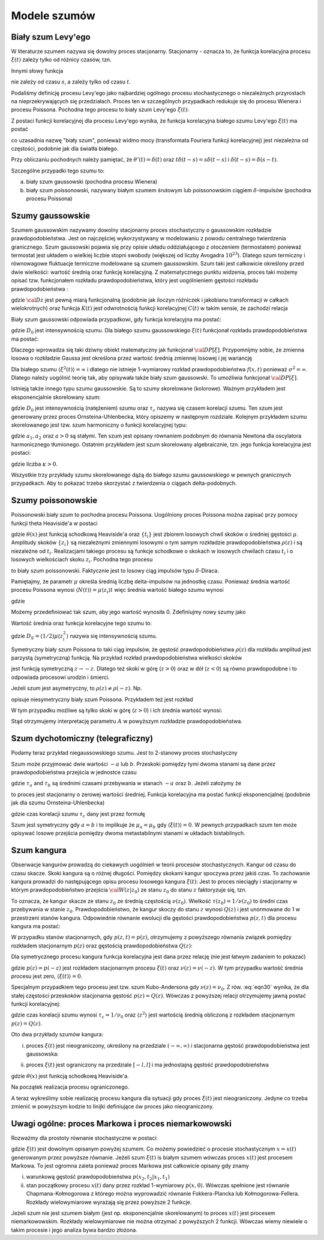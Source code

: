 Modele szumów
=============

Biały szum Levy'ego
-------------------

W literaturze szumem nazywa się dowolny proces stacjonarny. Stacjonarny - oznacza to, że 
funkcja korelacyjna procesu :math:`\xi(t)` zależy tylko od różnicy czasów, tzn. 

.. MATH::
 :label: eqn1

 C(t, s) = \langle \xi(t) \xi(s) \rangle = C(t-s)


Innymi słowy funkcja

.. MATH::
 :label: eqn2

 C(t) = \langle \xi(s+t) \xi(s) \rangle


nie zależy od czasu :math:`s`, a zależy tylko od czasu :math:`t`.

Podaliśmy definicję procesu Levy'ego jako najbardziej ogólnego procesu stochastycznego o niezależnych przyrostach na nieprzekrywających się przedziałach. Proces ten w szczególnych przypadkach redukuje się do procesu Wienera i procesu Poissona. Pochodna tego procesu to biały szum Levy'ego :math:`\xi(t)`:

.. MATH::
 :label: eqn3

 \xi(t)=\frac{dL(t)}{dt} \qquad 


Z postaci funkcji korelacyjnej dla procesu Levy'ego wynika, że funkcja korelacyjna białego szumu Levy'ego :math:`\xi(t)` ma postać

.. MATH::
 :label: eqn4

 \langle \xi(t) \xi(s) \rangle = \frac{\partial^2}{\partial t \partial s} \langle L(t) L(s) \rangle= \frac{\partial^2}{\partial t \partial s} [2D \mbox{min} (t, s)] =
 
 =2D \frac{\partial^2}{\partial t \partial s} [ t \theta(s-t) + s \theta(t-s)] = 2D \delta (t-s), \qquad 


co uzasadnia nazwę "biały szum", ponieważ widmo mocy (transformata Fouriera funkcji korelacyjnej) jest niezależna od częstości, podobnie jak dla światła białego.

Przy obliczaniu pochodnych należy pamiętać, że :math:`\theta'(t) = \delta(t)` oraz 
:math:`t\delta(t-s) = s \delta(t-s)` i :math:`\delta(t-s) = \delta(s-t)`.

Szczególne przypadki tego szumu to:

a) biały szum gaussowski (pochodna procesu Wienera)

b) biały szum poissonowski, nazywany białym szumem śrutowym lub poissonowskim ciągiem :math:`\delta`-impulsów (pochodna procesu Poissona)


Szumy gaussowskie
-----------------

Szumem gaussowskim nazywamy dowolny stacjonarny proces stochastyczny o gaussowskim rozkładzie prawdopodobieństwa. Jest on najczęściej wykorzystywany w modelowaniu z powodu centralnego twierdzenia granicznego. Szum gaussowski pojawia się przy opisie układu oddziałującego z otoczeniem (termostatem) ponieważ termostat jest układem o wielkiej liczbie stopni swobody (większej od liczby Avogadra :math:`10^{23}`). Dlatego szum termiczny i równowagowe fluktuacje termiczne modelowane są szumem gaussowskim. Szum taki jest całkowicie określony przed dwie wielkości: wartość średnią oraz funkcję korelacyjną. Z matematycznego punktu widzenia, proces taki możemy opisać tzw. funkcjonałem rozkładu prawdopodobieństwa, który jest uogólnieniem gęstości rozkładu prawdopodobieństwa : 

.. MATH::
 :label: eqn5

 {\cal D}P[\xi] = {\cal D}z \; {\mbox{exp}}\left[-\frac{1}{2} \int dt\int ds\;\xi(t) K(t-s) \xi(s) \right], \qquad 


gdzie :math:`{\cal D} z` jest pewną miarą funkcjonalną (podobnie jak iloczyn różniczek i jakobianu transformacji w całkach wielokrotnych) oraz funkcja :math:`K(t)` jest odwrotnością funkcji korelacyjnej :math:`C(t)` w takim sensie, że zachodzi relacja

.. MATH::
 :label: eqn6

 \int ds K(t-s) C(s-u) = \delta (t-u) \qquad 


Biały szum gaussowski odpowiada przypadkowi, gdy funkcja korelacyjna ma postać:

.. MATH::
 :label: eqn7

 C(t)= 2D_0 \delta (t), \qquad 


gdzie :math:`D_0` jest intensywnością szumu. Dla białego szumu gaussowskiego :math:`\xi(t)` funkcjonał rozkładu prawdopodobieństwa ma postać:

.. MATH::
 :label: eqn8

 {\cal D}P[\xi] = {\cal D}z \; {\mbox{exp}}\left[-D_0 \int dt\;\xi^2(t) \right], \qquad 


Dlaczego wprowadza się taki dziwny obiekt matematyczny jak funkcjonał :math:`{\cal D}P[\xi]`. Przypomnijmy sobie, że zmienna losowa o rozkładzie Gaussa jest określona przez wartość średnią zmiennej losowej i jej wariancję

.. MATH::
 :label: eqn9

 \sigma^2 = \langle\xi^2\rangle-\langle\xi\rangle^{2}


Dla białego szumu :math:`\langle \xi^2(t)\rangle = \infty` i dlatego nie istnieje 1-wymiarowy rozkład prawdopodobieństwa :math:`f(x, t)` ponieważ :math:`\sigma^2 = \infty`. Dlatego należy uogólnić teorię tak, aby opisywała także biały szum gaussowski. To umożliwia funkcjonał :math:`{\cal D}P[\xi]`.

Istnieją także innego typu szumu gaussowskie. Są to szumy skorelowane (kolorowe). Ważnym przykładem jest eksponencjalnie skorelowany szum:

.. MATH::
 :label: eqn10

 C(t)= \frac{D_0}{\tau_c} \mbox{exp}\left( -\frac{|t|}{\tau_c}\right), \qquad 


gdzie :math:`D_0` jest intensywnością (natężeniem) szumu oraz :math:`\tau_c` nazywa się czasem korelacji szumu. Ten szum jest generowany przez proces Ornsteina-Uhlenbecka, który opiszemy w następnym rozdziale. Kolejnym przykładem szumu skorelowanego jest tzw. szum harmoniczny o funkcji korelacyjnej typu: 

.. MATH::
 :label: eqn11

 C(t)= a_1 \mbox{e}^{-a|t|} \left(\cos \omega t + a_2 \sin \omega t\right) \qquad 


gdzie :math:`a_1, a_2` oraz :math:`a>0` są stałymi. Ten szum jest opisany równaniem podobnym do równania Newtona dla oscylatora harmonicznego tłumionego. Ostatnim przykładem jest szum skorelowany algebraicznie, tzn. jego funkcja korelacyjna jest postaci: 

.. MATH::
 :label: eqn12

 C(t)= C_0 \left(1+ \frac{|t|}{\tau_c}\right)^{-\kappa} \qquad 


gdzie liczba :math:`\kappa >0`.

Wszystkie trzy przykłady szumu skorelowanego dążą do białego szumu gaussowskiego w pewnych granicznych przypadkach. Aby to pokazać trzeba skorzystać z twierdzenia o ciągach delta-podobnych.




Szumy poissonowskie
-------------------


Poissonowski biały szum to pochodna procesu Poissona. Uogólniony proces Poissona można zapisać przy pomocy funkcji theta Heaviside'a w postaci

.. MATH::
 :label: eqn13

 N(t) = \sum\limits_i z_i \theta (t-t_i), \qquad 


gdzie :math:`\theta (x)` jest funkcją schodkową Heaviside'a oraz :math:`\{t_i\}` jest zbiorem losowych chwil skoków o średniej gęstości :math:`\mu`. Amplitudy skoków :math:`\{z_i\}` są niezależnymi zmiennymi losowymi o tym samym rozkładzie prawdopodobieństwa :math:`\rho(z)` i są niezależne od :math:`t_i`. Realizacjami takiego procesu są funkcje schodkowe o skokach w losowych chwilach czasu :math:`t_i` i o losowych wielkościach skoku :math:`z_i`. Pochodna tego procesu 

.. MATH::
 :label: eqn14

 \xi(t) = \frac{dN(t)}{dt}= \sum\limits_i z_i \delta (t-t_i) \qquad 


to biały szum poissonowski. Faktycznie jest to losowy ciąg impulsów typu :math:`\delta`-Diraca.

Pamiętajmy, że parametr :math:`\mu` określa średnią liczbę delta-impulsów na jednostkę czasu. Ponieważ średnia wartość procesu Poissona wynosi :math:`\langle N(t)\rangle = \mu\langle z_i\rangle t` więc średnia wartość białego szumu wynosi

.. MATH::
 :label: eqn15

 \langle \xi(t) \rangle = \frac{d\langle N(t)\rangle }{dt} = \mu \langle z_i\rangle 


gdzie

.. MATH::
 :label: eqn16

 \langle z_i \rangle = \int_{-\infty}^{\infty} z \rho(z) dz 


Możemy przedefiniować tak szum, aby jego wartość wynosiła 0. Zdefiniujmy nowy szumy jako

.. MATH::
 :label: eqn17

 Y_0(t) = \sum\limits_{i} z_i \delta (t-t_i) -\mu \langle z_i \rangle


Wartość średnia oraz funkcja korelacyjne tego szumu to:

.. MATH::
 :label: eqn18

 \langle Y_0(t) \rangle = 0, \quad \langle Y_0(t) Y_0(u) \rangle = 2D_S \delta (t-u), \qquad 


gdzie :math:`D_S=(1/2)\mu \langle z_i^2 \rangle` nazywa się intensywnością szumu. 

Symetryczny biały szum Poissona to taki ciąg impulsów, że gęstość prawdopodobieństwa :math:`\rho(z)` dla rozkładu amplitud jest parzystą (symetryczną) funkcją. Na przykład rozkład prawdopodobieństwa wielkości skoków

.. MATH::
 :label: eqn19

 \rho(z) = \mbox{e}^{- \vert z \vert /A}, \quad A > 0


jest funkcją symetryczną :math:`z \to -z`. Dlatego też skoki w górę (:math:`z>0`) oraz w dół (:math:`z<0`) są równo prawdopodobne i to odpowiada procesowi urodzin i śmierci.

Jeżeli szum jest asymetryczny, to :math:`\rho(z)\ne \rho(-z)`. Np.

.. MATH::
 :label: eqn20

 \rho(z) = (1/ A^2) z \mbox{e}^{(- z /A)} \theta(z), \quad A > 0 


opisuje niesymetryczny biały szum Poissona. Przykładem też jest rozkład

.. MATH::
 :label: eqn21

 \rho(z) = (1/A) e^{-z/A} \theta (z), \quad A>0


W tym przypadku możliwe są tylko skoki w górę (:math:`z>0`) i ich średnia wartość wynosi:

.. MATH::
 :label: eqn22

 \langle z_i \rangle = A


Stąd otrzymujemy interpretację parametru :math:`A` w powyższym rozkładzie prawdopodobieństwa.


.. only:: latex

  .. code-block:: python

    #realizacja białego szumu Poissona
    reset()
    from scipy import stats
    from numpy import cumsum

    T = 15
    mu = 1.3
    N = stats.poisson.rvs(T*mu)

    steps = range(N+1)
    pts = sorted([random()*T for i in steps])
    z = stats.expon.rvs(size=N).tolist()
    steps2 = cumsum(z)

    plot_step_function(zip(pts,steps2))
    sum([line(((pts[i],0),(pts[i],z[i]))) for i in steps[:-1]])


  .. image:: images/sage_chIII03_01a.*
     :align: center
     :width: 80%

  .. figure:: images/sage_chIII03_01b.*
     :align: center
     :alt: figchIII0201b
     :width: 80%

     Reliazcja procesu i odpowiadającego mu szumu Poissona.


.. only:: html

  .. sagecellserver::
    :is_verbatim: True

    #realizacja białego szumu Poissona
    reset()
    from scipy import stats
    import numpy as np

    T = 15
    mu = 1.3
    N = stats.poisson.rvs(T*mu)

    steps = range(N+1)
    pts = sorted([random()*T for i in steps])
    z = stats.expon.rvs(size=N).tolist()
    steps2 = np.cumsum(z)

    p1 = plot_step_function(zip(pts,steps2),figsize=[8,3])
    p1.axes_labels([r'$t$',r'$N(t)$'])

    p = sum([line(((pts[i],0),(pts[i],z[i]))) for i in steps[:-1]])
    p.axes_labels([r'$t$',r'$\xi(t)$'])

    print "fig1: uogólniony proces Poissona"
    p1.show(figsize=[8,3],frame=1,axes=0)
    print "fig2: szum Poissona"
    p.show(figsize=[8,3],frame=1,axes=0)

  .. end of input



Szum dychotomiczny (telegraficzny) 
----------------------------------


Podamy teraz przykład niegaussowskiego szumu. Jest to 2-stanowy proces stochastyczny

.. MATH::
 :label: eqn23

 \xi(t) = \{-a, b\}, \quad a, b > 0. \qquad 


Szum może przyjmować dwie wartości :math:`-a` lub :math:`b`. Przeskoki pomiędzy tymi dwoma stanami są dane przez prawdopodobieństwa przejścia w jednostce czasu

.. MATH::
 :label: eqn24

 Pr(-a\rightarrow b)=\mu_a = 1/\tau_a, \qquad Pr(b\rightarrow -a)=\mu_b = 1/\tau_b, \qquad 


gdzie :math:`\tau _a` and :math:`\tau _b` są średnimi czasami przebywania w stanach :math:`-a` oraz :math:`b`. Jeżeli założymy że

.. MATH::
 :label: eqn25

 b \mu_a= a \mu_b \qquad 


to proces jest stacjonarny o zerowej wartości średniej. Funkcja korelacyjna ma postać funkcji eksponencjalnej (podobnie jak dla szumu Ornsteina-Uhlenbecka) 

.. MATH::
 :label: eqn26

 C(t) = a b \:\mbox{exp}\left(-\frac{|t|}{\tau_c} \right), \qquad 


gdzie czas korelacji szumu :math:`\tau_c` dany jest przez formułę 

.. MATH::
 :label: eqn27

 1/\tau_c = \mu_a + \mu_b


Szum jest symetryczny gdy :math:`a=b` i to implikuje że :math:`\mu_a=\mu_b` gdy :math:`\langle \xi(t) \rangle = 0`. W pewnych przypadkach szum ten może opisywać losowe przejścia pomiędzy dwoma metastabilnymi stanami w układach bistabilnych.

.. only:: latex

  .. code-block:: python

    # definicja symetrycznego
    # szumu dychotomicznego
    from numpy import cumsum 
    a = -1
    b = 3
    stan = [a,b]
    mu_a = 1
    mu_b = mu_a * abs(b) / abs(a)
    mu = [mu_a,mu_b]

    # realizacja
    N = 20
    czasy = [-log(random()/mu[i%2]) for i in range(N)]
    punkty = cumsum(czasy)
    stany = [stan[i%2] for i in range(N)]

    # wizualizacja
    plot_step_function(zip(punkty,stany))


  .. figure:: images/sage_chIII03_02.*
     :align: center
     :alt: figchIII0202
     :width: 80%

     Reliazcja szumu dychotomicznego.


.. only:: html

  .. sagecellserver::
    :is_verbatim: True

    # definicja symetrycznego
    # szumu dychotomicznego
    from numpy import cumsum
    a = -1
    b = 3
    stan = [a,b]
    mu_a = 1
    mu_b = mu_a * abs(b) / abs(a)
    mu = [mu_a,mu_b]

    # realizacja
    N = 20
    czasy = [-log(random()/mu[i%2]) for i in range(N)]
    punkty = cumsum(czasy)
    stany = [stan[i%2] for i in range(N)]

    # wizualizacja
    p = plot_step_function(zip(punkty,stany))
    p.axes_labels([r'$t$',r'$\xi(t)$'])
    p.show(figsize=[8,3],frame=1,axes=1)

  .. end of input



Szum kangura
------------


Obserwacje kangurów prowadzą do ciekawych uogólnień w teorii procesów stochastycznych. Kangur od czasu do czasu skacze. Skoki kangura są o różnej długości. Pomiędzy skokami kangur spoczywa przez jakiś czas. To zachowanie kangura prowadzi do następującego opisu procesu losowego kangura :math:`\xi(t)`: Jest to proces nieciągły i stacjonarny w którym prawdopodobieństwo przejścia :math:`{\cal W}(z \vert z_0)` ze stanu :math:`z_0` do stanu :math:`z` faktoryzuje się, tzn. 

.. MATH::
 :label: eqn28

 {\cal W}(z \vert z_0) = Q(z) \nu (z_0) 


To oznacza, że kangur skacze ze stanu :math:`z_0` ze średnią częstością :math:`\nu(z_0)`. Wielkość :math:`\tau(z_0) = 1/\nu(z_0)` to średni czas przebywania w stanie :math:`z_0`. Prawdopodobieństwo, że kangur skoczy do stanu :math:`z` wynosi :math:`Q(z)` i jest unormowane do 1 w przestrzeni stanów kangura. Odpowiednie równanie ewolucji dla gęstości prawdopodobieństwa :math:`p(z, t)` dla procesu kangura ma postać:

.. MATH::
 :label: eqn29

 {\frac{\partial p(z, t)}{\partial t}} = - \nu (z) p(z, t) + Q(z) \int_{-\infty}^{\infty} \nu (\eta) p(\eta, t) d\eta 


W przypadku stanów stacjonarnych, gdy :math:`p(z, t) = p(z)`, otrzymujemy z powyższego równania związek pomiędzy rozkładem stacjonarnym :math:`p(z)` oraz gęstością prawdopodobieństwa :math:`Q(z)`:

.. MATH::
 :label: eqn30

 Q(z) = \frac{\nu (z) p(z)}{ \int_{-\infty}^{\infty} \nu (\eta) p(\eta, t) d\eta } = \frac{\nu (z) p(z)}{\langle \nu \rangle} \qquad 


Dla symetrycznego procesu kangura funkcja korelacyjna jest dana przez relację (nie jest łatwym zadaniem to pokazać)

.. MATH::
 :label: eqn31

 C(t) = 2 \int_{0}^{\infty} z^2 p(z) \mbox{exp}(-\nu(z)\vert t\vert) \;dz, 


gdzie :math:`p(z) = p(-z)` jest rozkładem stacjonarnym procesu :math:`\xi(t)` oraz :math:`\nu(z) = \nu(-z)`. W tym przypadku wartość średnia procesu jest zero, :math:`\langle \xi(t) \rangle = 0`.

Specjalnym przypadkiem tego procesu jest tzw. szum Kubo-Andersona gdy :math:`\nu(z) = \nu_0`. Z rów. :eq:`eqn30` wynika, że dla stałej częstości przeskoków stacjonarna gęstość :math:`p(z) = Q(z)`. Wówczas z powyższej relacji otrzymujemy jawną postać funkcji korelacyjnej:

.. MATH::
 :label: eqn32

 C(t) = \langle z^2 \rangle \mbox{exp}\left(-\frac{\vert t\vert}{\tau_c}\right) 


gdzie czas korelacji szumu wynosi :math:`\tau_c = 1/\nu_0` oraz :math:`\langle z^2 \rangle` jest wartością średnią obliczoną z rozkładem stacjonarnym :math:`p(z) = Q(z)`. 

Oto dwa przykłady szumów kangura:

(i) proces :math:`\xi(t)` jest nieograniczony, określony na przedziale :math:`(-\infty, \infty)` i stacjonarna gęstość prawdopodobieństwa jest gaussowska:

.. MATH::
 :label: eqn33

 p(z) = Q(z) = \frac{1}{\sqrt{2\pi} \sigma} \mbox{exp}(-z^2/2\sigma^2), \quad \xi(t) \in (-\infty, \infty)


(ii) proces :math:`\xi(t)` jest ograniczony na przedziale :math:`[-l, l]` i ma jednostajną gęstość prawdopodobieństwa

.. MATH::
 :label: eqn34

 p(z) = Q(z) = \frac{1}{2l}\theta(z+l)\theta(l-z),\quad \xi(t) \in [-l, l], \qquad 


gdzie :math:`\theta(x)` jest funkcją schodkową Heaviside'a. 

Na początek realizacja procesu ograniczonego.

.. only:: latex

  .. code-block:: python

    #szum kangura
    #szum Kubo - Andersona
    #stała częstość \nu_0
    #proces ograniczony

    l = 2
    N = 20
    ksi = [2*l*random() - l for i in range(N)]

    nu_0 = 2.2
    czasy = stats.expon.rvs(scale=1/nu_0,size=N)

    plot_step_function(zip(czasy,ksi))


  .. figure:: images/sage_chIII03_03a.*
     :align: center
     :alt: figchIII0201b
     :width: 80%

     Reliazcja ograniczonego szumu kangura ze stałą częstością :math:`\nu_0`
     (szum Kubo - Andersona).



.. only:: html

  .. sagecellserver::
    :is_verbatim: True

    #szum kangura
    #szum Kubo - Andersona
    #stała częstość \nu_0
    #proces ograniczony

    reset()
    from scipy import stats

    l = 2
    N = 20
    ksi = [2*l*random() - l for i in range(N)]
    #list_plot(ksi)

    nu_0 = 2.2
    czasy = stats.expon.rvs(scale=1/nu_0,size=N)

    p = plot_step_function(zip(czasy,ksi))
    p.axes_labels([r'$t$',r'$\xi$'])
    p.show(figsize=[8,3], frame=1, axes=1)

  .. end of input

A teraz wykreślimy sobie realizację procesu kangura dla sytuacji gdy proces :math:`\xi(t)` jest nieograniczony. Jedyne
co trzeba zmienić w powyższym kodzie to linijki definiujące ów proces jako nieograniczony.

.. only:: latex

  .. code-block:: python

    sigma = 0.3
    ksi = [normalvariate(0,sigma) for i in range(N)]

  .. figure:: images/sage_chIII03_03b.*
     :align: center
     :alt: figchIII0201b
     :width: 80%

     Reliazcja nieograniczonego szumu kangura ze stałą częstością :math:`\nu_0`
     (szum Kubo - Andersona).

.. only:: html

  .. sagecellserver::
    :is_verbatim: True

    #szum kangura
    #szum Kubo - Andersona
    #stała częstość \vu
    #proces nieograniczony

    reset()
    from scipy import stats

    N = 20
    sigma = 0.3
    ksi = [normalvariate(0,sigma) for i in range(N)]
    #list_plot(ksi)

    nu_0 = 2.2
    czasy = stats.expon.rvs(scale=1/nu_0,size=N)

    p = plot_step_function(zip(czasy,ksi))
    p.axes_labels([r'$t$',r'$\xi$'])
    p.save('sage_chIII03_03b.png',figsize=[8,3])
    p.save('sage_chIII03_03b.pdf',figsize=[8,3])

  .. end of input



Uwagi ogólne: proces Markowa i proces niemarkowowski
----------------------------------------------------

Rozważmy dla prostoty równanie stochastyczne w postaci:

.. MATH::
 :label: eqn35

 \dot x = F(x) + G(x) \xi(t)


gdzie :math:`\xi(t)` jest dowolnym opisanym powyżej szumem. Co możemy powiedzieć o procesie stochastycznym :math:`x=x(t)` generowanym przez powyższe równanie. Jeżeli szum :math:`\xi(t)` is białym szumem wówczas proces :math:`x(t)` jest procesem Markowa. To jest ogromna zaleta ponieważ proces Markowa jest całkowicie opisany gdy znamy 

(i) warunkową gęstość prawdopodobieństwa :math:`p(x_2, t_2|x_1, t_1)`

(ii) stan początkowy procesu :math:`x(t)` dany przez rozkład 1-wymiarowy :math:`p(x, 0)`. Wówczas spełnione jest równanie Chapmana-Kołmogorowa z którego można wyprowadzić równanie Fokkera-Plancka lub Kołmogorowa-Fellera. Rozkłady wielowymiarowe wyrażają się przez powyższe 2 funkcje. 


Jeżeli szum nie jest szumem białym (jest np. eksponencjalnie skorelowanym) to proces :math:`x(t)` jest procesem niemarkowowskim. Rozkłady wielowymiarowe nie można otrzymać z powyższych 2 funkcji. Wówczas wiemy niewiele o takim procesie i jego analiza bywa bardzo złożona.



